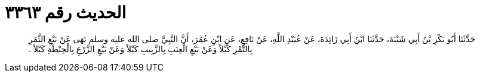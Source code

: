
= الحديث رقم ٣٣٦٣

[quote.hadith]
حَدَّثَنَا أَبُو بَكْرِ بْنُ أَبِي شَيْبَةَ، حَدَّثَنَا ابْنُ أَبِي زَائِدَةَ، عَنْ عُبَيْدِ اللَّهِ، عَنْ نَافِعٍ، عَنِ ابْنِ عُمَرَ، أَنَّ النَّبِيَّ صلى الله عليه وسلم نَهَى عَنْ بَيْعِ الثَّمَرِ بِالتَّمْرِ كَيْلاً وَعَنْ بَيْعِ الْعِنَبِ بِالزَّبِيبِ كَيْلاً وَعَنْ بَيْعِ الزَّرْعِ بِالْحِنْطَةِ كَيْلاً ‏.‏